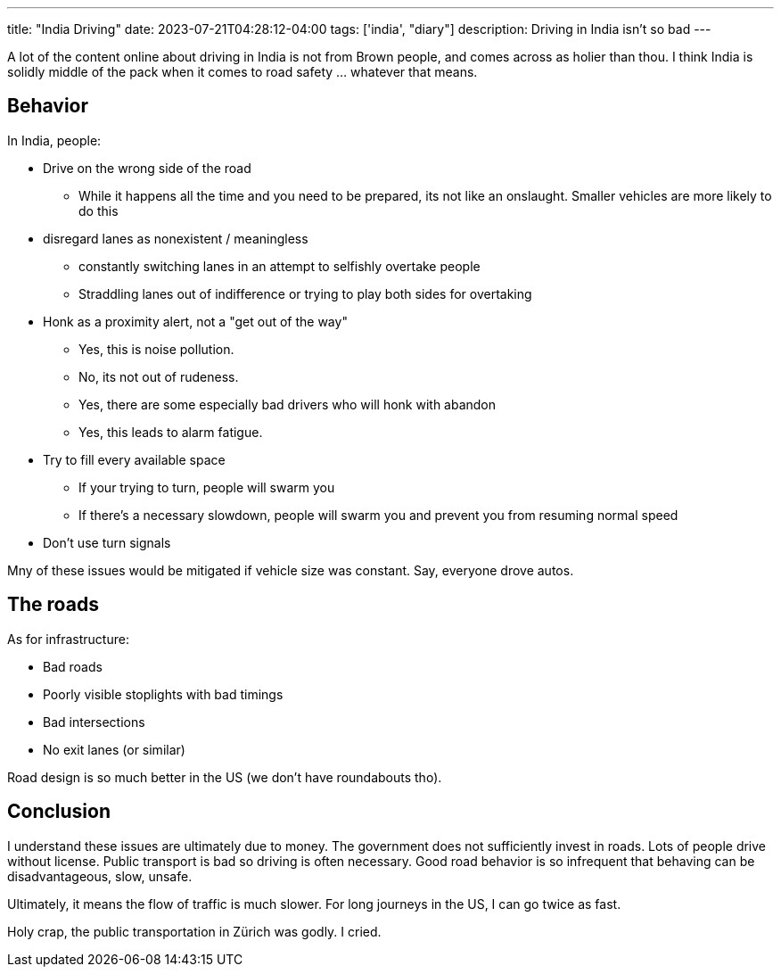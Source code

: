 ---
title: "India Driving"
date: 2023-07-21T04:28:12-04:00
tags: ['india', "diary"]
description: Driving in India isn't so bad
---

A lot of the content online about driving in India is not from Brown people, and comes across as holier than thou. I think India is solidly middle of the pack when it comes to road safety ... whatever that means.

== Behavior

In India, people:

* Drive on the wrong side of the road
** While it happens all the time and you need to be prepared, its not like an onslaught. Smaller vehicles are more likely to do this

* disregard lanes as nonexistent / meaningless
** constantly switching lanes in an attempt to selfishly overtake people
** Straddling lanes out of indifference or trying to play both sides for overtaking

* Honk as a proximity alert, not a "get out of the way"
** Yes, this is noise pollution.
** No, its not out of rudeness.
** Yes, there are some especially bad drivers who will honk with abandon
** Yes, this leads to alarm fatigue.

* Try to fill every available space
** If your trying to turn, people will swarm you
** If there's a necessary slowdown, people will swarm you and prevent you from resuming normal speed

* Don't use turn signals

Mny of these issues would be mitigated if vehicle size was constant. Say, everyone drove autos.

== The roads

As for infrastructure:

* Bad roads
* Poorly visible stoplights with bad timings
* Bad intersections
* No exit lanes (or similar)

Road design is so much better in the US (we don't have roundabouts tho).

== Conclusion

I understand these issues are ultimately due to money. The government does not sufficiently invest in roads. Lots of people drive without license. Public transport is bad so driving is often necessary. Good road behavior is so infrequent that behaving can be disadvantageous, slow, unsafe.

Ultimately, it means the flow of traffic is much slower. For long journeys in the US, I can go twice as fast.

Holy crap, the public transportation in Zürich was godly. I cried.